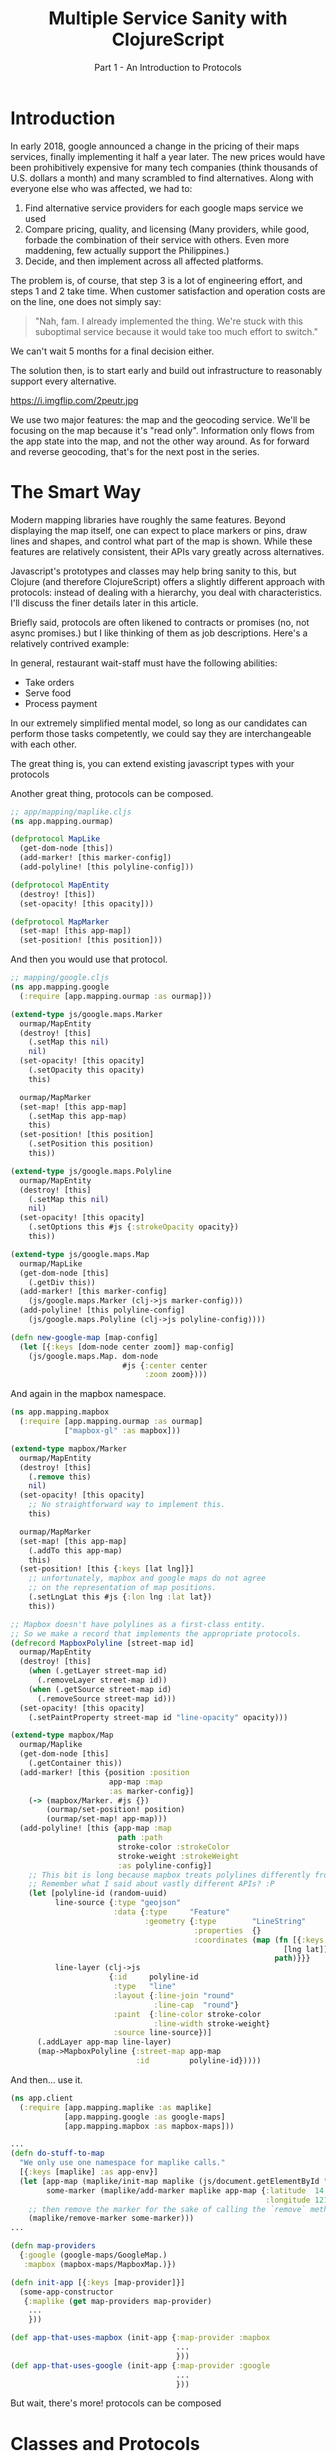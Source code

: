 #+TITLE: Multiple Service Sanity with ClojureScript
#+SUBTITLE: Part 1 - An Introduction to Protocols

* Introduction

In early 2018, google announced a change in the pricing of their maps services,
finally implementing it half a year later. The new prices would have been
prohibitively expensive for many tech companies (think thousands of U.S. dollars a
month) and many scrambled to find alternatives. Along with everyone else who was
affected, we had to:

1. Find alternative service providers for each google maps service we used
2. Compare pricing, quality, and licensing (Many providers, while good, forbade
   the combination of their service with others. Even more maddening, few
   actually support the Philippines.)
3. Decide, and then implement across all affected platforms.

The problem is, of course, that step 3 is a lot of engineering effort, and steps
1 and 2 take time. When customer satisfaction and operation costs are on the
line, one does not simply say:

#+BEGIN_QUOTE
"Nah, fam. I already implemented the thing. We're stuck with this suboptimal
service because it would take too much effort to switch."
#+END_QUOTE

We can't wait 5 months for a final decision either.

The solution then, is to start early and build out infrastructure to reasonably
support every alternative.

#+CAPTION: Sometimes, overengineering IS the answer.
https://i.imgflip.com/2peutr.jpg

We use two major features: the map and the geocoding service. We'll be focusing
on the map because it's "read only". Information only flows from the app state
into the map, and not the other way around. As for forward and reverse
geocoding, that's for the next post in the series.

* The Smart Way

Modern mapping libraries have roughly the same features. Beyond displaying the
map itself, one can expect to place markers or pins, draw lines and shapes, and
control what part of the map is shown. While these features are relatively
consistent, their APIs vary greatly across alternatives.

Javascript's prototypes and classes may help bring sanity to this, but Clojure
(and therefore ClojureScript) offers a slightly different approach with
protocols: instead of dealing with a hierarchy, you deal with characteristics.
I'll discuss the finer details later in this article.

Briefly said, protocols are often likened to contracts or promises (no, not
async promises.) but I like thinking of them as job descriptions. Here's a
relatively contrived example:

In general, restaurant wait-staff must have the following abilities:
- Take orders
- Serve food
- Process payment

In our extremely simplified mental model, so long as our candidates can perform
those tasks competently, we could say they are interchangeable with each other.


The great thing is, you can extend existing javascript types with your protocols

Another great thing, protocols can be composed.

#+BEGIN_SRC clojure
;; app/mapping/maplike.cljs
(ns app.mapping.ourmap)

(defprotocol MapLike
  (get-dom-node [this])
  (add-marker! [this marker-config])
  (add-polyline! [this polyline-config]))

(defprotocol MapEntity
  (destroy! [this])
  (set-opacity! [this opacity]))

(defprotocol MapMarker
  (set-map! [this app-map])
  (set-position! [this position]))

#+END_SRC

And then you would use that protocol.

#+BEGIN_SRC clojure
;; mapping/google.cljs
(ns app.mapping.google
  (:require [app.mapping.ourmap :as ourmap]))

(extend-type js/google.maps.Marker
  ourmap/MapEntity
  (destroy! [this]
    (.setMap this nil)
    nil)
  (set-opacity! [this opacity]
    (.setOpacity this opacity)
    this)

  ourmap/MapMarker
  (set-map! [this app-map]
    (.setMap this app-map)
    this)
  (set-position! [this position]
    (.setPosition this position)
    this))

(extend-type js/google.maps.Polyline
  ourmap/MapEntity
  (destroy! [this]
    (.setMap this nil)
    nil)
  (set-opacity! [this opacity]
    (.setOptions this #js {:strokeOpacity opacity})
    this))

(extend-type js/google.maps.Map
  ourmap/MapLike
  (get-dom-node [this]
    (.getDiv this))
  (add-marker! [this marker-config]
    (js/google.maps.Marker (clj->js marker-config)))
  (add-polyline! [this polyline-config]
    (js/google.maps.Polyline (clj->js polyline-config))))

(defn new-google-map [map-config]
  (let [{:keys [dom-node center zoom]} map-config]
    (js/google.maps.Map. dom-node
                         #js {:center center
                              :zoom zoom})))
#+END_SRC

And again in the mapbox namespace.

#+BEGIN_SRC clojure
(ns app.mapping.mapbox
  (:require [app.mapping.ourmap :as ourmap]
            ["mapbox-gl" :as mapbox]))

(extend-type mapbox/Marker
  ourmap/MapEntity
  (destroy! [this]
    (.remove this)
    nil)
  (set-opacity! [this opacity]
    ;; No straightforward way to implement this.
    this)

  ourmap/MapMarker
  (set-map! [this app-map]
    (.addTo this app-map)
    this)
  (set-position! [this {:keys [lat lng]}]
    ;; unfortunately, mapbox and google maps do not agree
    ;; on the representation of map positions.
    (.setLngLat this #js {:lon lng :lat lat})
    this))

;; Mapbox doesn't have polylines as a first-class entity.
;; So we make a record that implements the appropriate protocols.
(defrecord MapboxPolyline [street-map id]
  ourmap/MapEntity
  (destroy! [this]
    (when (.getLayer street-map id)
      (.removeLayer street-map id))
    (when (.getSource street-map id)
      (.removeSource street-map id)))
  (set-opacity! [this opacity]
    (.setPaintProperty street-map id "line-opacity" opacity)))

(extend-type mapbox/Map
  ourmap/Maplike
  (get-dom-node [this]
    (.getContainer this))
  (add-marker! [this {position :position
                      app-map :map
                      :as marker-config}]
    (-> (mapbox/Marker. #js {})
        (ourmap/set-position! position)
        (ourmap/set-map! app-map)))
  (add-polyline! [this {app-map :map
                        path :path
                        stroke-color :strokeColor
                        stroke-weight :strokeWeight
                        :as polyline-config}]
    ;; This bit is long because mapbox treats polylines differently from google maps.
    ;; Remember what I said about vastly different APIs? :P
    (let [polyline-id (random-uuid)
          line-source {:type "geojson"
                       :data {:type     "Feature"
                              :geometry {:type        "LineString"
                                         :properties  {}
                                         :coordinates (map (fn [{:keys [lat lng]}]
                                                             [lng lat])
                                                           path)}}}
          line-layer (clj->js
                      {:id     polyline-id
                       :type   "line"
                       :layout {:line-join "round"
                                :line-cap  "round"}
                       :paint  {:line-color stroke-color
                                :line-width stroke-weight}
                       :source line-source})]
      (.addLayer app-map line-layer)
      (map->MapboxPolyline {:street-map app-map
                            :id         polyline-id}))))
#+END_SRC

And then...  use it.

#+BEGIN_SRC clojure
(ns app.client
  (:require [app.mapping.maplike :as maplike]
            [app.mapping.google :as google-maps]
            [app.mapping.mapbox :as mapbox-maps]))

...
(defn do-stuff-to-map
  "We only use one namespace for maplike calls."
  [{:keys [maplike] :as app-env}]
  (let [app-map (maplike/init-map maplike (js/document.getElementById "map"))
        some-marker (maplike/add-marker maplike app-map {:latitude  14.123456
                                                         :longitude 121.012345})]
    ;; then remove the marker for the sake of calling the `remove` method.
    (maplike/remove-marker some-marker)))
...

(defn map-providers
  {:google (google-maps/GoogleMap.)
   :mapbox (mapbox-maps/MapboxMap.)})

(defn init-app [{:keys [map-provider]}]
  (some-app-constructor
   {:maplike (get map-providers map-provider)
    ...
    }))

(def app-that-uses-mapbox (init-app {:map-provider :mapbox
                                     ...
                                     }))
(def app-that-uses-google (init-app {:map-provider :google
                                     ...
                                     }))

#+END_SRC

But wait, there's more! protocols can be composed

* Classes and Protocols

Consider pigeons, penguins, submarines, and airplanes.

In typical class-based systems, you would model them as
- Pigeons and penguins are Birds
- Submarines and airplanes are Vehicles
But pigeons and submarines both dive, and pigeons and airplanes fly. Since
penguins and submarines are from different classes, their dive methods

With protocols
- Pigeons implement Birdlike, Flier
- Penguins implement Birdlike, Diver
- Submarines implement Vehicle, Diver
- Airplanes implement Vehicle, Flier

With classes, birds and airplanes couldn't easily share polymorphism for flying.
They could look like they share the same interface for flying, but they belong
to different hierarchies, and so can change independently of each other. With
protocols, they literally share the same Flyer protocol, so any change in API
would result in both birds and airplanes updating.
